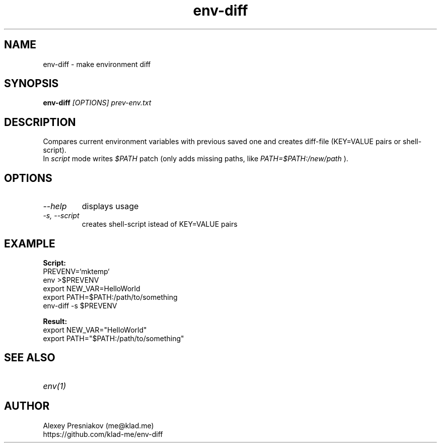.\" Manpage for env-diff
.\" Author: me@klad.me
.TH env-diff 1 "2023-05-11" "0.1" "env-diff man page"


.SH NAME
env-diff \- make environment diff


.SH SYNOPSIS
.B env-diff
.I [OPTIONS]
.I prev-env.txt

.SH DESCRIPTION
Compares current environment variables with previous saved one and creates diff-file (KEY=VALUE pairs or shell-script).
.br
In
.I script
mode writes
.I $PATH
patch (only adds missing paths, like
.I PATH=$PATH:/new/path
).

.SH OPTIONS
.TP
.I --help
displays usage
.TP
.I -s, --script
creates shell-script istead of KEY=VALUE pairs

.SH EXAMPLE
.B Script:
.br
PREVENV=`mktemp`
.br
env >$PREVENV
.br
export NEW_VAR=HelloWorld
.br
export PATH=$PATH:/path/to/something
.br
env-diff -s $PREVENV
.br

.br
.B Result:
.br
export NEW_VAR="HelloWorld"
.br
export PATH="$PATH:/path/to/something"


.SH SEE ALSO
.TP
.I env(1)

.SH AUTHOR
Alexey Presniakov (me@klad.me)
.br
https://github.com/klad-me/env-diff
